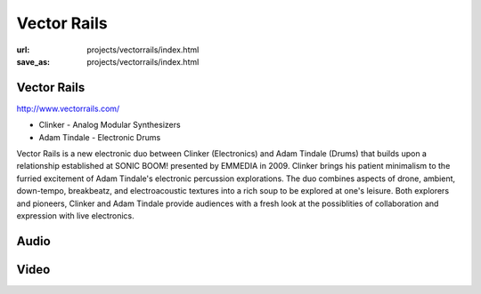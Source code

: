 Vector Rails
############
:url: projects/vectorrails/index.html                                                  
:save_as: projects/vectorrails/index.html 


Vector Rails
------------

http://www.vectorrails.com/

- Clinker - Analog Modular Synthesizers
- Adam Tindale - Electronic Drums

.. image:: /img/th_vectorrails.jpg
   :target: /img/vectorrails.jpg

Vector Rails is a new electronic duo between Clinker (Electronics) and Adam Tindale (Drums) that builds upon a relationship established at SONIC BOOM! presented by EMMEDIA in 2009. Clinker brings his patient minimalism to the furried excitement of Adam Tindale's electronic percussion explorations. The duo combines aspects of drone, ambient, down-tempo, breakbeatz, and electroacoustic textures into a rich soup to be explored at one's leisure. Both explorers and pioneers, Clinker and Adam Tindale provide audiences with a fresh look at the possiblities of collaboration and expression with live electronics.


Audio
-----

.. raw:: html 

      <iframe width="560" height="166" scrolling="no" frameborder="no" src="http://w.soundcloud.com/player/?url=http%3A%2F%2Fapi.soundcloud.com%2Ftracks%2F11025567&amp;auto_play=false&amp;show_artwork=false&amp;color=000000"></iframe>

Video
-----

.. raw:: html
    
    <div class="videoWrapper">
        <iframe title="YouTube video player" width="640" height="510" src="http://www.youtube.com/embed/j-kvYl9dVO0" frameborder="0" allowfullscreen></iframe>
    </div>
    <div class="videoWrapper">
        <iframe title="YouTube video player" width="640" height="510" src="http://www.youtube.com/embed/Yknj39DiUzM" frameborder="0" allowfullscreen></iframe>
    </div>
